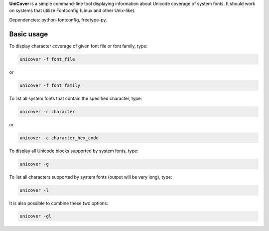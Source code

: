 **UniCover** is a simple command-line tool displaying information about Unicode coverage of system fonts. It should work on systems that utilize Fontconfig (Linux and other Unix-like).

Dependencies: python-fontconfig, freetype-py.

Basic usage
===========

To display character coverage of given font file or font family, type:

.. code-block:: bash

	unicover -f font_file

or

.. code-block:: bash

	unicover -f font_family

To list all system fonts that contain the specified character, type:

.. code-block:: bash

	unicover -c character

or

.. code-block:: bash

	unicover -c character_hex_code

To display all Unicode blocks supported by system fonts, type:

.. code-block:: bash

	unicover -g

To list all characters supported by system fonts (output will be very long), type:

.. code-block:: bash

	unicover -l

It is also possible to combine these two options:

.. code-block:: bash

	unicover -gl

